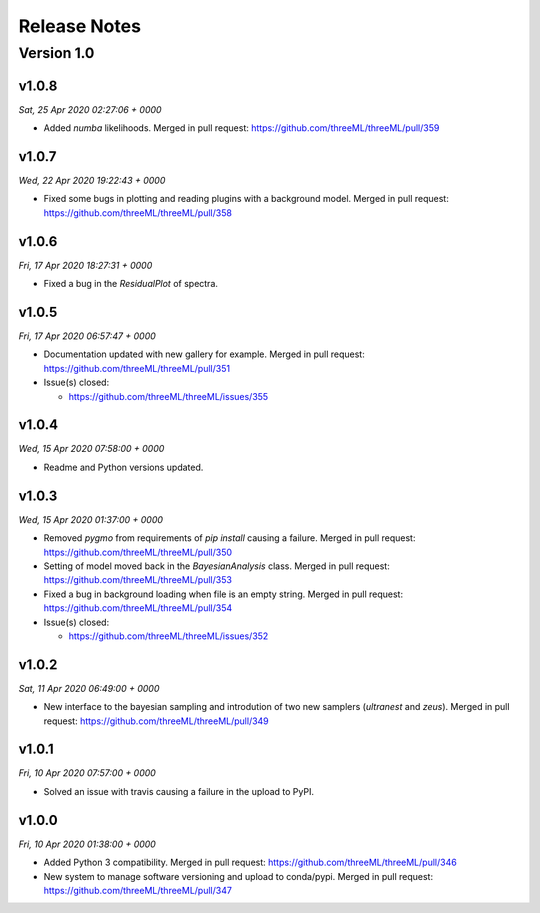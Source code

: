 Release Notes
=============


Version 1.0
-----------


v1.0.8
^^^^^^^^
*Sat, 25 Apr 2020 02:27:06 + 0000*

* Added `numba` likelihoods. Merged in pull request:
  https://github.com/threeML/threeML/pull/359


v1.0.7
^^^^^^^^
*Wed, 22 Apr 2020 19:22:43 + 0000*

* Fixed some bugs in plotting and reading plugins with a background model. 
  Merged in pull request: https://github.com/threeML/threeML/pull/358


v1.0.6
^^^^^^^^
*Fri, 17 Apr 2020 18:27:31 + 0000*

* Fixed a bug in the `ResidualPlot` of spectra.


v1.0.5
^^^^^^^^
*Fri, 17 Apr 2020 06:57:47 + 0000*

* Documentation updated with new gallery for example. Merged in pull request:
  https://github.com/threeML/threeML/pull/351
* Issue(s) closed:

  * https://github.com/threeML/threeML/issues/355


v1.0.4
^^^^^^^^
*Wed, 15 Apr 2020 07:58:00 + 0000*

* Readme and Python versions updated.


v1.0.3
^^^^^^^^
*Wed, 15 Apr 2020 01:37:00 + 0000*

* Removed `pygmo` from requirements of `pip install` causing a failure. Merged
  in pull request: https://github.com/threeML/threeML/pull/350
* Setting of model moved back in the `BayesianAnalysis` class. Merged in pull 
  request: https://github.com/threeML/threeML/pull/353
* Fixed a bug in background loading when file is an empty string. Merged in pull
  request: https://github.com/threeML/threeML/pull/354
* Issue(s) closed:

  * https://github.com/threeML/threeML/issues/352



v1.0.2
^^^^^^^^
*Sat, 11 Apr 2020 06:49:00 + 0000*

* New interface to the bayesian sampling and introdution of two new samplers 
  (`ultranest` and `zeus`). Merged in pull request: 
  https://github.com/threeML/threeML/pull/349


v1.0.1
^^^^^^^^
*Fri, 10 Apr 2020 07:57:00 + 0000*

* Solved an issue with travis causing a failure in the upload to PyPI.


v1.0.0
^^^^^^^^
*Fri, 10 Apr 2020 01:38:00 + 0000*

* Added Python 3 compatibility. Merged in pull request:
  https://github.com/threeML/threeML/pull/346
* New system to manage software versioning and upload to conda/pypi. Merged in
  pull request: https://github.com/threeML/threeML/pull/347